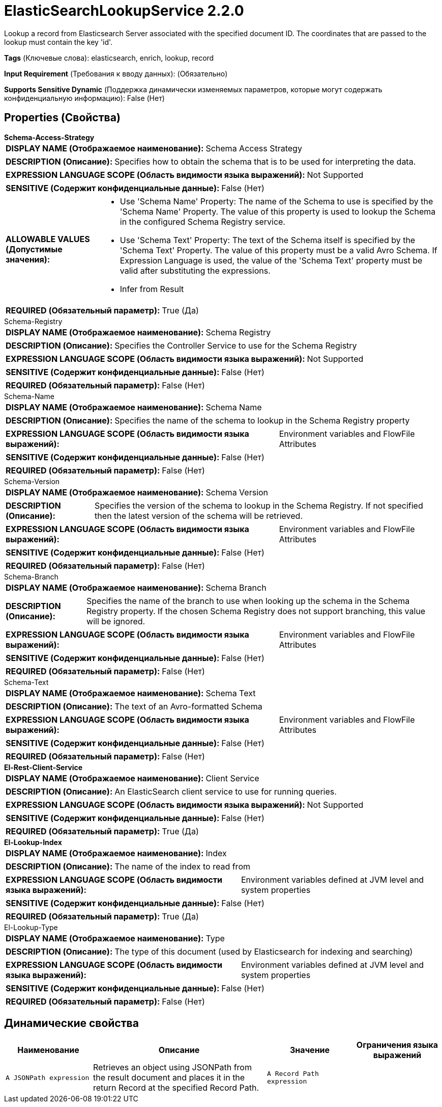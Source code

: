 = ElasticSearchLookupService 2.2.0

Lookup a record from Elasticsearch Server associated with the specified document ID. The coordinates that are passed to the lookup must contain the key 'id'.

[horizontal]
*Tags* (Ключевые слова):
elasticsearch, enrich, lookup, record
[horizontal]
*Input Requirement* (Требования к вводу данных):
 (Обязательно)
[horizontal]
*Supports Sensitive Dynamic* (Поддержка динамически изменяемых параметров, которые могут содержать конфиденциальную информацию):
 False (Нет) 



== Properties (Свойства)


.*Schema-Access-Strategy*
************************************************
[horizontal]
*DISPLAY NAME (Отображаемое наименование):*:: Schema Access Strategy

[horizontal]
*DESCRIPTION (Описание):*:: Specifies how to obtain the schema that is to be used for interpreting the data.


[horizontal]
*EXPRESSION LANGUAGE SCOPE (Область видимости языка выражений):*:: Not Supported
[horizontal]
*SENSITIVE (Содержит конфиденциальные данные):*::  False (Нет) 

[horizontal]
*ALLOWABLE VALUES (Допустимые значения):*::

* Use 'Schema Name' Property: The name of the Schema to use is specified by the 'Schema Name' Property. The value of this property is used to lookup the Schema in the configured Schema Registry service. 

* Use 'Schema Text' Property: The text of the Schema itself is specified by the 'Schema Text' Property. The value of this property must be a valid Avro Schema. If Expression Language is used, the value of the 'Schema Text' property must be valid after substituting the expressions. 

* Infer from Result


[horizontal]
*REQUIRED (Обязательный параметр):*::  True (Да) 
************************************************
.Schema-Registry
************************************************
[horizontal]
*DISPLAY NAME (Отображаемое наименование):*:: Schema Registry

[horizontal]
*DESCRIPTION (Описание):*:: Specifies the Controller Service to use for the Schema Registry


[horizontal]
*EXPRESSION LANGUAGE SCOPE (Область видимости языка выражений):*:: Not Supported
[horizontal]
*SENSITIVE (Содержит конфиденциальные данные):*::  False (Нет) 

[horizontal]
*REQUIRED (Обязательный параметр):*::  False (Нет) 
************************************************
.Schema-Name
************************************************
[horizontal]
*DISPLAY NAME (Отображаемое наименование):*:: Schema Name

[horizontal]
*DESCRIPTION (Описание):*:: Specifies the name of the schema to lookup in the Schema Registry property


[horizontal]
*EXPRESSION LANGUAGE SCOPE (Область видимости языка выражений):*:: Environment variables and FlowFile Attributes
[horizontal]
*SENSITIVE (Содержит конфиденциальные данные):*::  False (Нет) 

[horizontal]
*REQUIRED (Обязательный параметр):*::  False (Нет) 
************************************************
.Schema-Version
************************************************
[horizontal]
*DISPLAY NAME (Отображаемое наименование):*:: Schema Version

[horizontal]
*DESCRIPTION (Описание):*:: Specifies the version of the schema to lookup in the Schema Registry. If not specified then the latest version of the schema will be retrieved.


[horizontal]
*EXPRESSION LANGUAGE SCOPE (Область видимости языка выражений):*:: Environment variables and FlowFile Attributes
[horizontal]
*SENSITIVE (Содержит конфиденциальные данные):*::  False (Нет) 

[horizontal]
*REQUIRED (Обязательный параметр):*::  False (Нет) 
************************************************
.Schema-Branch
************************************************
[horizontal]
*DISPLAY NAME (Отображаемое наименование):*:: Schema Branch

[horizontal]
*DESCRIPTION (Описание):*:: Specifies the name of the branch to use when looking up the schema in the Schema Registry property. If the chosen Schema Registry does not support branching, this value will be ignored.


[horizontal]
*EXPRESSION LANGUAGE SCOPE (Область видимости языка выражений):*:: Environment variables and FlowFile Attributes
[horizontal]
*SENSITIVE (Содержит конфиденциальные данные):*::  False (Нет) 

[horizontal]
*REQUIRED (Обязательный параметр):*::  False (Нет) 
************************************************
.Schema-Text
************************************************
[horizontal]
*DISPLAY NAME (Отображаемое наименование):*:: Schema Text

[horizontal]
*DESCRIPTION (Описание):*:: The text of an Avro-formatted Schema


[horizontal]
*EXPRESSION LANGUAGE SCOPE (Область видимости языка выражений):*:: Environment variables and FlowFile Attributes
[horizontal]
*SENSITIVE (Содержит конфиденциальные данные):*::  False (Нет) 

[horizontal]
*REQUIRED (Обязательный параметр):*::  False (Нет) 
************************************************
.*El-Rest-Client-Service*
************************************************
[horizontal]
*DISPLAY NAME (Отображаемое наименование):*:: Client Service

[horizontal]
*DESCRIPTION (Описание):*:: An ElasticSearch client service to use for running queries.


[horizontal]
*EXPRESSION LANGUAGE SCOPE (Область видимости языка выражений):*:: Not Supported
[horizontal]
*SENSITIVE (Содержит конфиденциальные данные):*::  False (Нет) 

[horizontal]
*REQUIRED (Обязательный параметр):*::  True (Да) 
************************************************
.*El-Lookup-Index*
************************************************
[horizontal]
*DISPLAY NAME (Отображаемое наименование):*:: Index

[horizontal]
*DESCRIPTION (Описание):*:: The name of the index to read from


[horizontal]
*EXPRESSION LANGUAGE SCOPE (Область видимости языка выражений):*:: Environment variables defined at JVM level and system properties
[horizontal]
*SENSITIVE (Содержит конфиденциальные данные):*::  False (Нет) 

[horizontal]
*REQUIRED (Обязательный параметр):*::  True (Да) 
************************************************
.El-Lookup-Type
************************************************
[horizontal]
*DISPLAY NAME (Отображаемое наименование):*:: Type

[horizontal]
*DESCRIPTION (Описание):*:: The type of this document (used by Elasticsearch for indexing and searching)


[horizontal]
*EXPRESSION LANGUAGE SCOPE (Область видимости языка выражений):*:: Environment variables defined at JVM level and system properties
[horizontal]
*SENSITIVE (Содержит конфиденциальные данные):*::  False (Нет) 

[horizontal]
*REQUIRED (Обязательный параметр):*::  False (Нет) 
************************************************


== Динамические свойства

[width="100%",cols="1a,2a,1a,1a",options="header",]
|===
|Наименование |Описание |Значение |Ограничения языка выражений

|`A JSONPath expression`
|Retrieves an object using JSONPath from the result document and places it in the return Record at the specified Record Path.
|`A Record Path expression`
|

|===



















